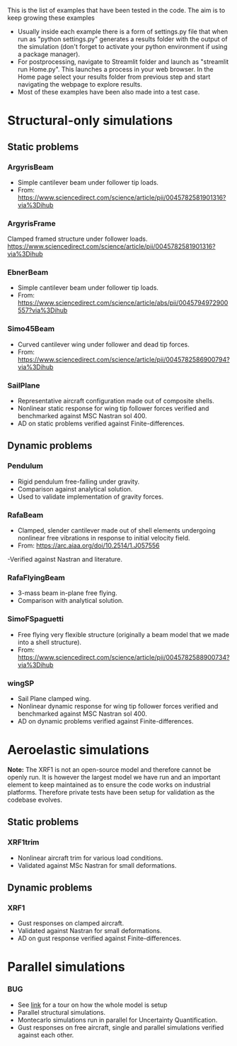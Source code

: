 This is the list of examples that have been tested in the code. The aim is to keep growing these examples

- Usually inside each example there is a form of settings.py file that when run as "python settings.py" generates a results folder with the output of the simulation (don't forget to activate your python environment if using a package manager).
- For postprocessing, navigate to Streamlit folder and launch as "streamlit run Home.py". This launches a process in your web browser. In the Home page select your results folder from previous step and start navigating the webpage to explore results.
- Most of these examples have been also made into a test case. 
  
* Structural-only simulations
** Static problems
*** ArgyrisBeam
- Simple cantilever beam under follower tip loads.
- From: https://www.sciencedirect.com/science/article/pii/0045782581901316?via%3Dihub

*** ArgyrisFrame
Clamped framed structure under follower loads.
https://www.sciencedirect.com/science/article/pii/0045782581901316?via%3Dihub
*** EbnerBeam
- Simple cantilever beam under follower tip loads.
- From: https://www.sciencedirect.com/science/article/abs/pii/0045794972900557?via%3Dihub
*** Simo45Beam
- Curved cantilever wing under follower and dead tip forces.
- From: https://www.sciencedirect.com/science/article/pii/0045782586900794?via%3Dihub
  
*** SailPlane
- Representative aircraft configuration made out of composite shells.
- Nonlinear static response for wing tip follower forces verified and benchmarked against MSC Nastran sol 400.
- AD on static problems verified against Finite-differences.
  
** Dynamic problems
*** Pendulum
- Rigid pendulum free-falling under gravity.
- Comparison against analytical solution.
- Used to validate implementation of gravity forces.
*** RafaBeam
- Clamped, slender cantilever made out of shell elements undergoing nonlinear free vibrations in response to initial velocity field.
- From: https://arc.aiaa.org/doi/10.2514/1.J057556
-Verified against Nastran and literature.
*** RafaFlyingBeam
- 3-mass beam in-plane free flying.
- Comparison with analytical solution.
*** SimoFSpaguetti
- Free flying very flexible structure (originally a beam model that we made into a shell structure).
- From: https://www.sciencedirect.com/science/article/pii/0045782588900734?via%3Dihub
*** wingSP
- Sail Plane clamped wing.
- Nonlinear dynamic response for wing tip follower forces verified and benchmarked against MSC Nastran sol 400.
- AD on dynamic problems verified against Finite-differences.

* Aeroelastic simulations

*Note:* The XRF1 is not an open-source model and therefore cannot be openly run. It is however the largest model we have run and an important element to keep maintained as to ensure the code works on industrial platforms. Therefore private tests have been setup for validation as the codebase evolves.

** Static problems

*** XRF1trim
- Nonlinear aircraft trim for various load conditions.
- Validated against MSc Nastran for small deformations.

** Dynamic problems

*** XRF1
- Gust responses on clamped aircraft.
- Validated against Nastran for small deformations.
- AD on gust response verified against Finite-differences.

* Parallel simulations

*** BUG
- See [[https://github.com/ACea15/FENIAX/blob/master/examples/BUG/modelgeneration.org][link]] for a tour on how the whole model is setup
- Parallel structural simulations.
- Montecarlo simulations run in parallel for Uncertainty Quantification.
- Gust responses on free aircraft, single and parallel simulations verified against each other.

